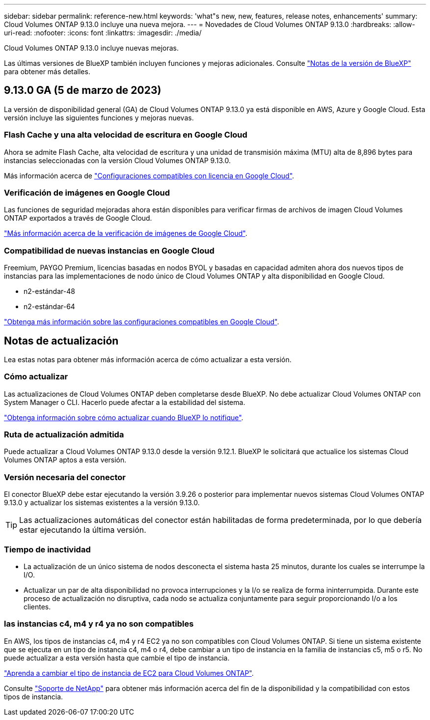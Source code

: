 ---
sidebar: sidebar 
permalink: reference-new.html 
keywords: 'what"s new, new, features, release notes, enhancements' 
summary: Cloud Volumes ONTAP 9.13.0 incluye una nueva mejora. 
---
= Novedades de Cloud Volumes ONTAP 9.13.0
:hardbreaks:
:allow-uri-read: 
:nofooter: 
:icons: font
:linkattrs: 
:imagesdir: ./media/


[role="lead"]
Cloud Volumes ONTAP 9.13.0 incluye nuevas mejoras.

Las últimas versiones de BlueXP también incluyen funciones y mejoras adicionales. Consulte https://docs.netapp.com/us-en/cloud-manager-cloud-volumes-ontap/whats-new.html["Notas de la versión de BlueXP"^] para obtener más detalles.



== 9.13.0 GA (5 de marzo de 2023)

La versión de disponibilidad general (GA) de Cloud Volumes ONTAP 9.13.0 ya está disponible en AWS, Azure y Google Cloud. Esta versión incluye las siguientes funciones y mejoras nuevas.



=== Flash Cache y una alta velocidad de escritura en Google Cloud

Ahora se admite Flash Cache, alta velocidad de escritura y una unidad de transmisión máxima (MTU) alta de 8,896 bytes para instancias seleccionadas con la versión Cloud Volumes ONTAP 9.13.0.

Más información acerca de link:https://docs.netapp.com/us-en/cloud-volumes-ontap-relnotes/reference-configs-gcp.html["Configuraciones compatibles con licencia en Google Cloud"^].



=== Verificación de imágenes en Google Cloud

Las funciones de seguridad mejoradas ahora están disponibles para verificar firmas de archivos de imagen Cloud Volumes ONTAP exportados a través de Google Cloud.

link:https://docs.netapp.com/us-en/cloud-manager-cloud-volumes-ontap/concept-gcp-image-verification.html["Más información acerca de la verificación de imágenes de Google Cloud"^].



=== Compatibilidad de nuevas instancias en Google Cloud

Freemium, PAYGO Premium, licencias basadas en nodos BYOL y basadas en capacidad admiten ahora dos nuevos tipos de instancias para las implementaciones de nodo único de Cloud Volumes ONTAP y alta disponibilidad en Google Cloud.

* n2-estándar-48
* n2-estándar-64


link:https://docs.netapp.com/us-en/cloud-volumes-ontap-relnotes/reference-configs-gcp.html["Obtenga más información sobre las configuraciones compatibles en Google Cloud"^].



== Notas de actualización

Lea estas notas para obtener más información acerca de cómo actualizar a esta versión.



=== Cómo actualizar

Las actualizaciones de Cloud Volumes ONTAP deben completarse desde BlueXP. No debe actualizar Cloud Volumes ONTAP con System Manager o CLI. Hacerlo puede afectar a la estabilidad del sistema.

link:http://docs.netapp.com/us-en/cloud-manager-cloud-volumes-ontap/task-updating-ontap-cloud.html["Obtenga información sobre cómo actualizar cuando BlueXP lo notifique"^].



=== Ruta de actualización admitida

Puede actualizar a Cloud Volumes ONTAP 9.13.0 desde la versión 9.12.1. BlueXP le solicitará que actualice los sistemas Cloud Volumes ONTAP aptos a esta versión.



=== Versión necesaria del conector

El conector BlueXP debe estar ejecutando la versión 3.9.26 o posterior para implementar nuevos sistemas Cloud Volumes ONTAP 9.13.0 y actualizar los sistemas existentes a la versión 9.13.0.


TIP: Las actualizaciones automáticas del conector están habilitadas de forma predeterminada, por lo que debería estar ejecutando la última versión.



=== Tiempo de inactividad

* La actualización de un único sistema de nodos desconecta el sistema hasta 25 minutos, durante los cuales se interrumpe la I/O.
* Actualizar un par de alta disponibilidad no provoca interrupciones y la I/o se realiza de forma ininterrumpida. Durante este proceso de actualización no disruptiva, cada nodo se actualiza conjuntamente para seguir proporcionando I/o a los clientes.




=== las instancias c4, m4 y r4 ya no son compatibles

En AWS, los tipos de instancias c4, m4 y r4 EC2 ya no son compatibles con Cloud Volumes ONTAP. Si tiene un sistema existente que se ejecuta en un tipo de instancia c4, m4 o r4, debe cambiar a un tipo de instancia en la familia de instancias c5, m5 o r5. No puede actualizar a esta versión hasta que cambie el tipo de instancia.

link:https://docs.netapp.com/us-en/cloud-manager-cloud-volumes-ontap/task-change-ec2-instance.html["Aprenda a cambiar el tipo de instancia de EC2 para Cloud Volumes ONTAP"^].

Consulte link:https://mysupport.netapp.com/info/communications/ECMLP2880231.html["Soporte de NetApp"^] para obtener más información acerca del fin de la disponibilidad y la compatibilidad con estos tipos de instancia.
